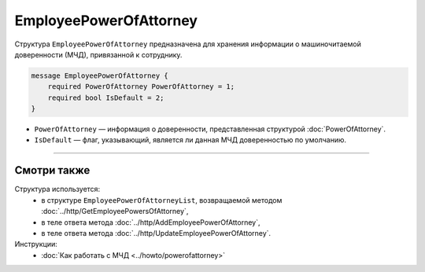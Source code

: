 EmployeePowerOfAttorney
=======================

Структура ``EmployeePowerOfAttorney`` предназначена для хранения информации о машиночитаемой доверенности (МЧД), привязанной к сотруднику.

.. code-block:: protobuf

    message EmployeePowerOfAttorney {
        required PowerOfAttorney PowerOfAttorney = 1;
        required bool IsDefault = 2;
    }

- ``PowerOfAttorney`` — информация о доверенности, представленная структурой :doc:`PowerOfAttorney`.
- ``IsDefault`` — флаг, указывающий, является ли данная МЧД доверенностью по умолчанию.

----

Смотри также
^^^^^^^^^^^^

Структура используется:
	- в структуре ``EmployeePowerOfAttorneyList``, возвращаемой методом :doc:`../http/GetEmployeePowersOfAttorney`,
	- в теле ответа метода :doc:`../http/AddEmployeePowerOfAttorney`,
	- в теле ответа метода :doc:`../http/UpdateEmployeePowerOfAttorney`.

Инструкции:
	- :doc:`Как работать с МЧД <../howto/powerofattorney>`